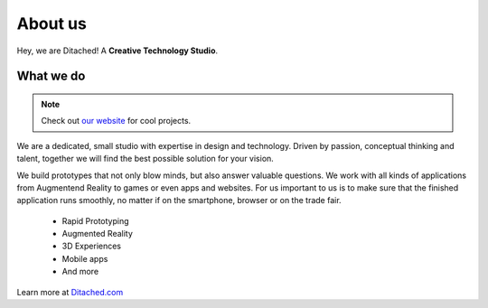 #####
About us
#####

Hey, we are Ditached! A **Creative Technology Studio**.

.. raw:: html

    <embed>
        <iframe width="560" height="315" src="https://www.youtube.com/watch?v=CwbJ9r8BaMs" title="YouTube video player" frameborder="0" allow="accelerometer; autoplay; clipboard-write; encrypted-media; gyroscope; picture-in-picture; web-share" allowfullscreen></iframe>
        <div margin-bottom="50px">
    </embed>    



What we do
~~~~~~~~
.. note::
    Check out `our website <https://ditached.com>`_ for cool projects.

We are a dedicated, small studio with expertise in design and technology. Driven by passion, conceptual thinking and talent, together we will find the best possible solution for your vision.

We build prototypes that not only blow minds, but also answer valuable questions. We work with all kinds of applications from Augmentend Reality to games or even apps and websites. For us important to us is to make sure that the finished application runs smoothly, no matter if on the smartphone, browser or on the trade fair.

    - Rapid Prototyping
    - Augmented Reality
    - 3D Experiences
    - Mobile apps
    - And more



Learn more at `Ditached.com <https://ditached.com>`_

